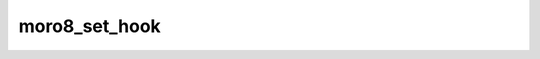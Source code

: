 .. -*- coding: utf-8 -*-
.. _moro8_set_hook:

moro8_set_hook
--------------

.. module:: moro8

.. contents::
   :local:
      
.. doxygenfunction:: moro8_set_hook